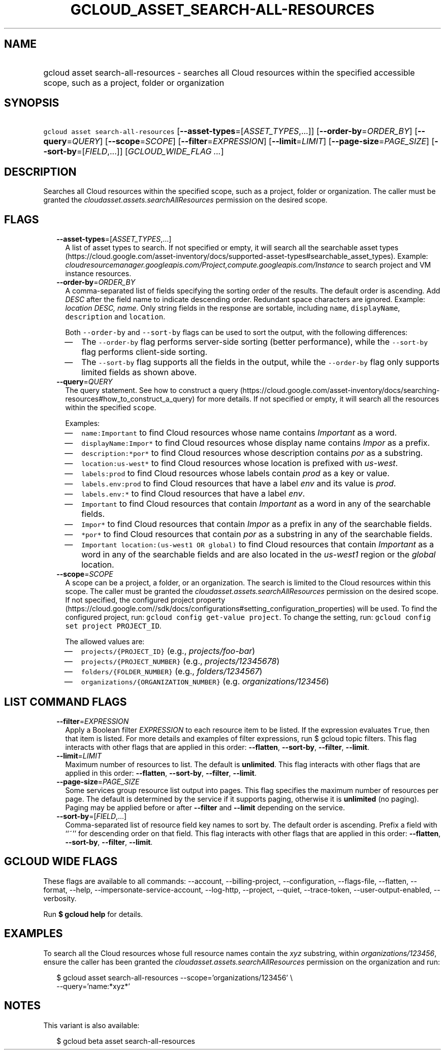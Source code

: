 
.TH "GCLOUD_ASSET_SEARCH\-ALL\-RESOURCES" 1



.SH "NAME"
.HP
gcloud asset search\-all\-resources \- searches all Cloud resources within the specified accessible scope, such as a project, folder or organization



.SH "SYNOPSIS"
.HP
\f5gcloud asset search\-all\-resources\fR [\fB\-\-asset\-types\fR=[\fIASSET_TYPES\fR,...]] [\fB\-\-order\-by\fR=\fIORDER_BY\fR] [\fB\-\-query\fR=\fIQUERY\fR] [\fB\-\-scope\fR=\fISCOPE\fR] [\fB\-\-filter\fR=\fIEXPRESSION\fR] [\fB\-\-limit\fR=\fILIMIT\fR] [\fB\-\-page\-size\fR=\fIPAGE_SIZE\fR] [\fB\-\-sort\-by\fR=[\fIFIELD\fR,...]] [\fIGCLOUD_WIDE_FLAG\ ...\fR]



.SH "DESCRIPTION"

Searches all Cloud resources within the specified scope, such as a project,
folder or organization. The caller must be granted the
\f5\fIcloudasset.assets.searchAllResources\fR\fR permission on the desired
scope.



.SH "FLAGS"

.RS 2m
.TP 2m
\fB\-\-asset\-types\fR=[\fIASSET_TYPES\fR,...]
A list of asset types to search. If not specified or empty, it will search all
the searchable asset types
(https://cloud.google.com/asset\-inventory/docs/supported\-asset\-types#searchable_asset_types).
Example:
\f5\fIcloudresourcemanager.googleapis.com/Project,compute.googleapis.com/Instance\fR\fR
to search project and VM instance resources.

.TP 2m
\fB\-\-order\-by\fR=\fIORDER_BY\fR
A comma\-separated list of fields specifying the sorting order of the results.
The default order is ascending. Add \f5\fI DESC\fR\fR after the field name to
indicate descending order. Redundant space characters are ignored. Example:
\f5\fIlocation DESC, name\fR\fR. Only string fields in the response are
sortable, including \f5name\fR, \f5displayName\fR, \f5description\fR and
\f5location\fR.

Both \f5\-\-order\-by\fR and \f5\-\-sort\-by\fR flags can be used to sort the
output, with the following differences:

.RS 2m
.IP "\(em" 2m
The \f5\-\-order\-by\fR flag performs server\-side sorting (better performance),
while the \f5\-\-sort\-by\fR flag performs client\-side sorting.
.IP "\(em" 2m
The \f5\-\-sort\-by\fR flag supports all the fields in the output, while the
\f5\-\-order\-by\fR flag only supports limited fields as shown above.
.RE
.RE
.sp

.RS 2m
.TP 2m
\fB\-\-query\fR=\fIQUERY\fR
The query statement. See how to construct a query
(https://cloud.google.com/asset\-inventory/docs/searching\-resources#how_to_construct_a_query)
for more details. If not specified or empty, it will search all the resources
within the specified \f5scope\fR.

Examples:

.RS 2m
.IP "\(em" 2m
\f5name:Important\fR to find Cloud resources whose name contains
\f5\fIImportant\fR\fR as a word.
.IP "\(em" 2m
\f5displayName:Impor*\fR to find Cloud resources whose display name contains
\f5\fIImpor\fR\fR as a prefix.
.IP "\(em" 2m
\f5description:*por*\fR to find Cloud resources whose description contains
\f5\fIpor\fR\fR as a substring.
.IP "\(em" 2m
\f5location:us\-west*\fR to find Cloud resources whose location is prefixed with
\f5\fIus\-west\fR\fR.
.IP "\(em" 2m
\f5labels:prod\fR to find Cloud resources whose labels contain \f5\fIprod\fR\fR
as a key or value.
.IP "\(em" 2m
\f5labels.env:prod\fR to find Cloud resources that have a label \f5\fIenv\fR\fR
and its value is \f5\fIprod\fR\fR.
.IP "\(em" 2m
\f5labels.env:*\fR to find Cloud resources that have a label \f5\fIenv\fR\fR.
.IP "\(em" 2m
\f5Important\fR to find Cloud resources that contain \f5\fIImportant\fR\fR as a
word in any of the searchable fields.
.IP "\(em" 2m
\f5Impor*\fR to find Cloud resources that contain \f5\fIImpor\fR\fR as a prefix
in any of the searchable fields.
.IP "\(em" 2m
\f5*por*\fR to find Cloud resources that contain \f5\fIpor\fR\fR as a substring
in any of the searchable fields.
.IP "\(em" 2m
\f5Important location:(us\-west1 OR global)\fR to find Cloud resources that
contain \f5\fIImportant\fR\fR as a word in any of the searchable fields and are
also located in the \f5\fIus\-west1\fR\fR region or the \f5\fIglobal\fR\fR
location.
.RE
.RE
.sp

.RS 2m
.TP 2m
\fB\-\-scope\fR=\fISCOPE\fR
A scope can be a project, a folder, or an organization. The search is limited to
the Cloud resources within this scope. The caller must be granted the
\f5\fIcloudasset.assets.searchAllResources\fR\fR permission on the desired
scope. If not specified, the configured project property
(https://cloud.google.com//sdk/docs/configurations#setting_configuration_properties)
will be used. To find the configured project, run: \f5gcloud config get\-value
project\fR. To change the setting, run: \f5gcloud config set project
PROJECT_ID\fR.

The allowed values are:

.RS 2m
.IP "\(em" 2m
\f5projects/{PROJECT_ID}\fR (e.g., \f5\fIprojects/foo\-bar\fR\fR)
.IP "\(em" 2m
\f5projects/{PROJECT_NUMBER}\fR (e.g., \f5\fIprojects/12345678\fR\fR)
.IP "\(em" 2m
\f5folders/{FOLDER_NUMBER}\fR (e.g., \f5\fIfolders/1234567\fR\fR)
.IP "\(em" 2m
\f5organizations/{ORGANIZATION_NUMBER}\fR (e.g.
\f5\fIorganizations/123456\fR\fR)
.RE
.RE
.sp



.SH "LIST COMMAND FLAGS"

.RS 2m
.TP 2m
\fB\-\-filter\fR=\fIEXPRESSION\fR
Apply a Boolean filter \fIEXPRESSION\fR to each resource item to be listed. If
the expression evaluates \f5True\fR, then that item is listed. For more details
and examples of filter expressions, run $ gcloud topic filters. This flag
interacts with other flags that are applied in this order: \fB\-\-flatten\fR,
\fB\-\-sort\-by\fR, \fB\-\-filter\fR, \fB\-\-limit\fR.

.TP 2m
\fB\-\-limit\fR=\fILIMIT\fR
Maximum number of resources to list. The default is \fBunlimited\fR. This flag
interacts with other flags that are applied in this order: \fB\-\-flatten\fR,
\fB\-\-sort\-by\fR, \fB\-\-filter\fR, \fB\-\-limit\fR.

.TP 2m
\fB\-\-page\-size\fR=\fIPAGE_SIZE\fR
Some services group resource list output into pages. This flag specifies the
maximum number of resources per page. The default is determined by the service
if it supports paging, otherwise it is \fBunlimited\fR (no paging). Paging may
be applied before or after \fB\-\-filter\fR and \fB\-\-limit\fR depending on the
service.

.TP 2m
\fB\-\-sort\-by\fR=[\fIFIELD\fR,...]
Comma\-separated list of resource field key names to sort by. The default order
is ascending. Prefix a field with ``~'' for descending order on that field. This
flag interacts with other flags that are applied in this order:
\fB\-\-flatten\fR, \fB\-\-sort\-by\fR, \fB\-\-filter\fR, \fB\-\-limit\fR.


.RE
.sp

.SH "GCLOUD WIDE FLAGS"

These flags are available to all commands: \-\-account, \-\-billing\-project,
\-\-configuration, \-\-flags\-file, \-\-flatten, \-\-format, \-\-help,
\-\-impersonate\-service\-account, \-\-log\-http, \-\-project, \-\-quiet,
\-\-trace\-token, \-\-user\-output\-enabled, \-\-verbosity.

Run \fB$ gcloud help\fR for details.



.SH "EXAMPLES"

To search all the Cloud resources whose full resource names contain the
\f5\fIxyz\fR\fR substring, within \f5\fIorganizations/123456\fR\fR, ensure the
caller has been granted the \f5\fIcloudasset.assets.searchAllResources\fR\fR
permission on the organization and run:

.RS 2m
$ gcloud asset search\-all\-resources \-\-scope='organizations/123456' \e
    \-\-query='name:*xyz*'
.RE



.SH "NOTES"

This variant is also available:

.RS 2m
$ gcloud beta asset search\-all\-resources
.RE

